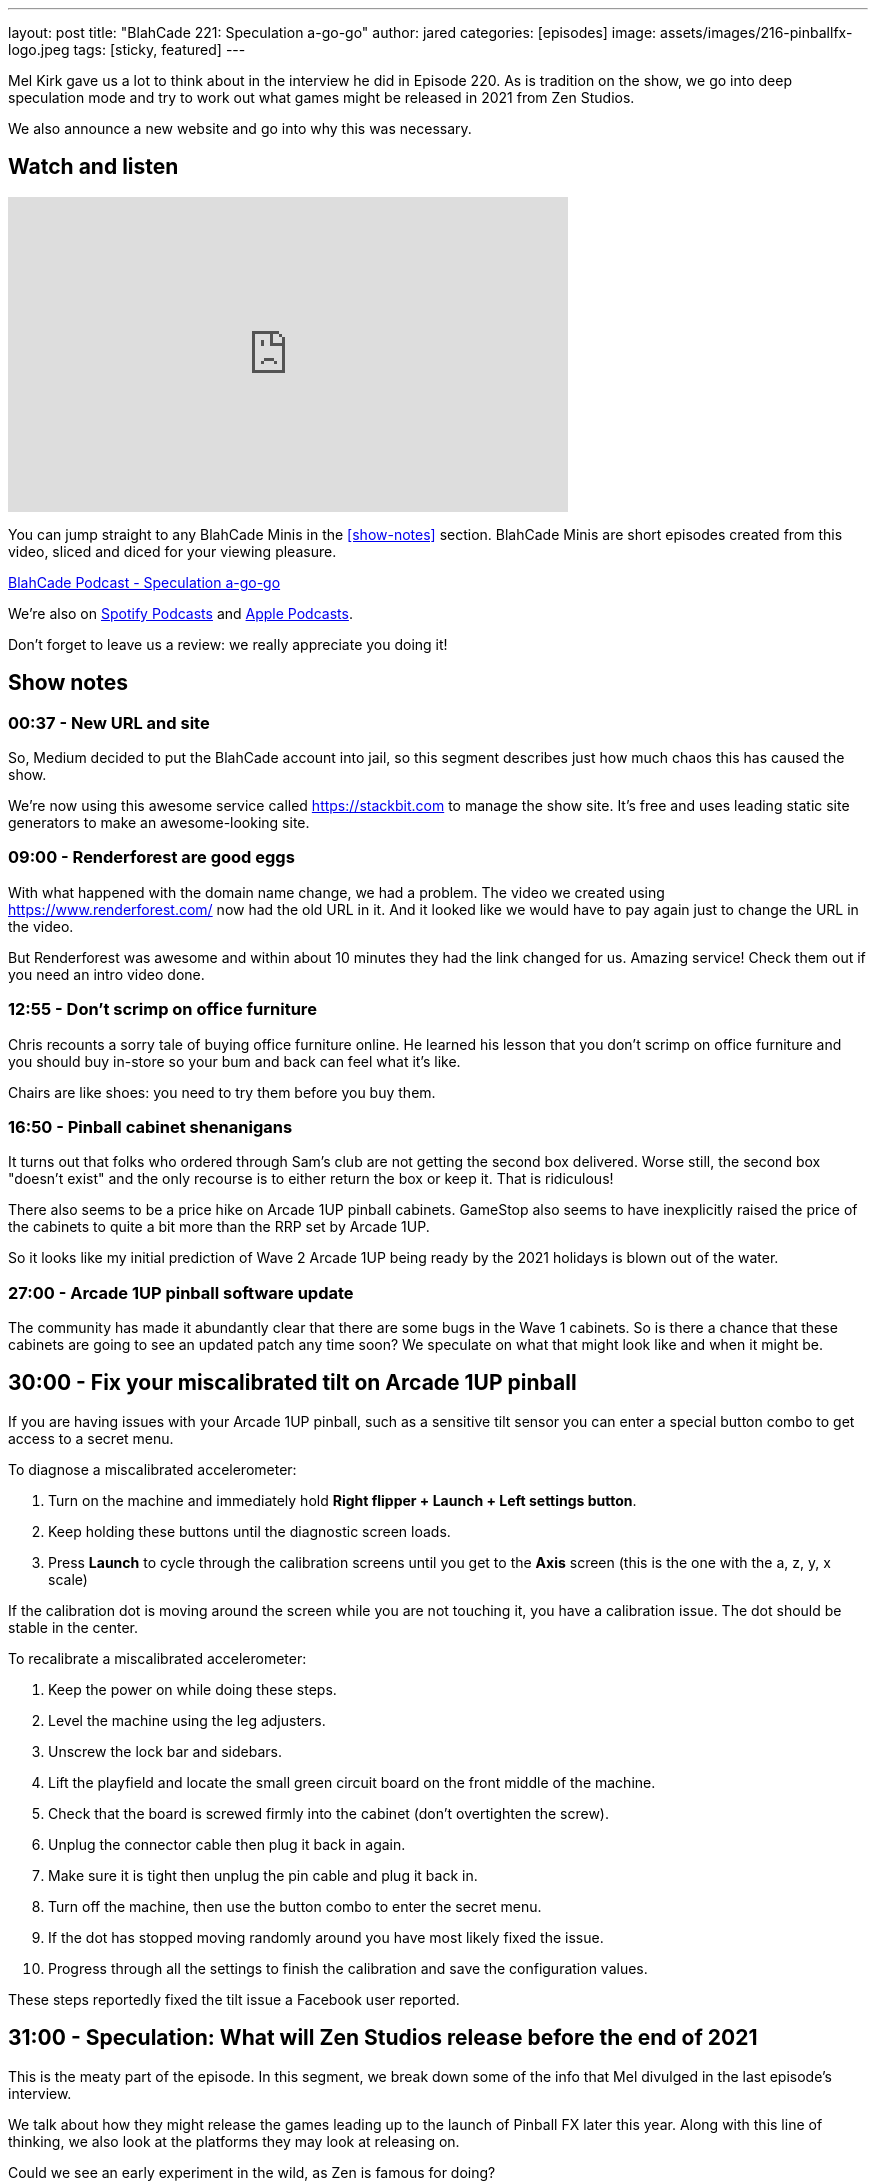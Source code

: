 ---
layout: post
title:  "BlahCade 221: Speculation a-go-go"
author: jared
categories: [episodes]
image: assets/images/216-pinballfx-logo.jpeg
tags: [sticky, featured]
---

Mel Kirk gave us a lot to think about in the interview he did in Episode 220. 
As is tradition on the show, we go into deep speculation mode and try to work out what games might be released in 2021 from Zen Studios.

We also announce a new website and go into why this was necessary.

== Watch and listen

video::Bw5NaKAjY6A[youtube, width=560, height=315]

You can jump straight to any BlahCade Minis in the <<show-notes>> section.
BlahCade Minis are short episodes created from this video, sliced and diced for your viewing pleasure.

++++
<a href="https://shoutengine.com/BlahCadePodcast/speculation-a-go-go-100903" data-width="100%" class="shoutEngineEmbed">
BlahCade Podcast - Speculation a-go-go
</a><script type="text/javascript" src="https://shoutengine.com/embed/embed.js"></script>
++++

We’re also on https://open.spotify.com/show/4YA3cs49xLqcNGhFdXUCQj[Spotify Podcasts] and https://podcasts.apple.com/au/podcast/blahcade-podcast/id1039748922[Apple Podcasts]. 

Don't forget to leave us a review: we really appreciate you doing it!

== Show notes

=== 00:37 - New URL and site

So, Medium decided to put the BlahCade account into jail, so this segment describes just how much chaos this has caused the show.

We're now using this awesome service called https://stackbit.com[^] to manage the show site. 
It's free and uses leading static site generators to make an awesome-looking site.

=== 09:00 - Renderforest are good eggs

With what happened with the domain name change, we had a problem. 
The video we created using https://www.renderforest.com/[^] now had the old URL in it. 
And it looked like we would have to pay again just to change the URL in the video.

But Renderforest was awesome and within about 10 minutes they had the link changed for us. 
Amazing service!
Check them out if you need an intro video done.

=== 12:55 - Don't scrimp on office furniture

Chris recounts a sorry tale of buying office furniture online. 
He learned his lesson that you don't scrimp on office furniture and you should buy in-store so your bum and back can feel what it's like. 

Chairs are like shoes: you need to try them before you buy them.

=== 16:50 - Pinball cabinet shenanigans

It turns out that folks who ordered through Sam's club are not getting the second box delivered. 
Worse still, the second box "doesn't exist" and the only recourse is to either return the box or keep it.
That is ridiculous!

There also seems to be a price hike on Arcade 1UP pinball cabinets.
GameStop also seems to have inexplicitly raised the price of the cabinets to quite a bit more than the RRP set by Arcade 1UP.

So it looks like my initial prediction of Wave 2 Arcade 1UP being ready by the 2021 holidays is blown out of the water. 

=== 27:00 - Arcade 1UP pinball software update

The community has made it abundantly clear that there are some bugs in the Wave 1 cabinets. 
So is there a chance that these cabinets are going to see an updated patch any time soon? 
We speculate on what that might look like and when it might be.

== 30:00 - Fix your miscalibrated tilt on Arcade 1UP pinball

If you are having issues with your Arcade 1UP pinball, such as a sensitive tilt sensor you can enter a special button combo to get access to a secret menu. 

To diagnose a miscalibrated accelerometer:

. Turn on the machine and immediately hold *Right flipper + Launch + Left settings button*.

. Keep holding these buttons until the diagnostic screen loads.

. Press *Launch* to cycle through the calibration screens until you get to the *Axis* screen (this is the one with the a, z, y, x scale)

If the calibration dot is moving around the screen while you are not touching it, you have a calibration issue.
The dot should be stable in the center.

To recalibrate a miscalibrated accelerometer:

. Keep the power on while doing these steps.

. Level the machine using the leg adjusters.

. Unscrew the lock bar and sidebars.

. Lift the playfield and locate the small green circuit board on the front middle of the machine.

. Check that the board is screwed firmly into the cabinet (don't overtighten the screw).

. Unplug the connector cable then plug it back in again.

. Make sure it is tight then unplug the pin cable and plug it back in. 

. Turn off the machine, then use the button combo to enter the secret menu. 

. If the dot has stopped moving randomly around you have most likely fixed the issue.

. Progress through all the settings to finish the calibration and save the configuration values. 

These steps reportedly fixed the tilt issue a Facebook user reported. 

== 31:00 - Speculation: What will Zen Studios release before the end of 2021

This is the meaty part of the episode.
In this segment, we break down some of the info that Mel divulged in the last episode's interview.

We talk about how they might release the games leading up to the launch of Pinball FX later this year.
Along with this line of thinking, we also look at the platforms they may look at releasing on.

Could we see an early experiment in the wild, as Zen is famous for doing?

== 55:00 - Speculation: VR content and releases

Will we see the other packs coming out for the Star Wars Pinball VR game on Steam VR, Oculus Quest, and PlayStation VR this year?

Remember that the licensors see VR as a different platform, so there is no "click of the fingers" switch like there is in Zaccaria Pinball.

With this in mind, could we see a Marvel Pinball VR release _as well as_ a Marvel Pinball Switch version as part of a release campaign?

== Thanks for listening

Thanks for watching or listening to this episode: we hope you enjoyed it.

If you liked the episode, please consider leaving a review about the show on https://podcasts.apple.com/au/podcast/blahcade-podcast/id1039748922[Apple Podcasts]. 
Reviews matter, and we appreciate the time you invest in writing them.

https://www.blahcadepinball.com/support-the-show.html[Say thanks^]:: If you want to say thanks for this episode, click the link to learn about more ways you can help the show.

https://www.blahcadepinball.com/backglass.html[Cabinet backbox art]:: If you want to make your digital pinball cabinet look amazing, why not use some of our free backglass images in your build.

